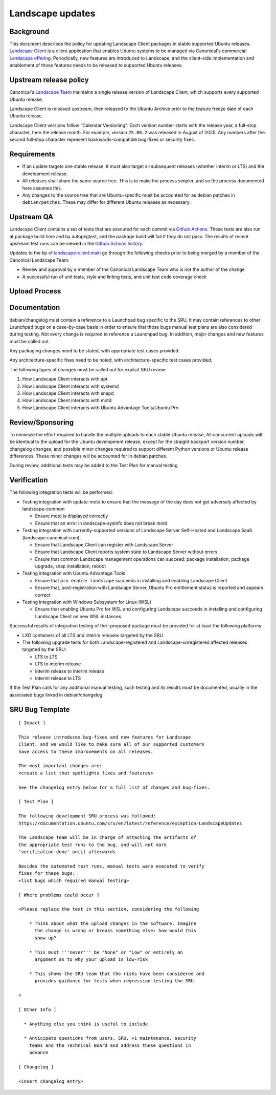 .. _reference-exception-landscapeupdates:

Landscape updates
=================

Background
----------

This document describes the policy for updating Landscape Client
packages in stable supported Ubuntu releases. `Landscape Client
<https://github.com/canonical/landscape-client>`__ is a client
application that enables Ubuntu systems to be managed via Canonical's
commercial `Landscape offering <https://ubuntu.com/landscape>`__.
Periodically, new features are introduced to Landscape, and the
client-side implementation and enablement of those features needs to be
released to supported Ubuntu releases.

Upstream release policy
-----------------------

Canonical's `Landscape Team <https://launchpad.net/~landscape>`__
maintains a single release version of Landscape Client, which supports
every supported Ubuntu release.

Landscape Client is released upstream, then released to the Ubuntu
Archive prior to the feature freeze date of each Ubuntu release.

Landscape Client versions follow "Calendar Versioning". Each version
number starts with the release year, a full-stop character, then the
release month. For example, version ``25.08.2`` was released in August
of 2025. Any numbers after the second full-stop character represent
backwards-compatible bug-fixes or security fixes.

Requirements
------------

-  If an update targets one stable release, it must also target all
   subsequent releases (whether interim or LTS) and the development
   release.

-  All releases shall share the same source tree. This is to make the
   process simpler, and so the process documented here assumes this.

-  Any changes to the source tree that are Ubuntu-specific must be
   accounted for as debian patches in ``debian/patches``. These may
   differ for different Ubuntu releases as necessary.

Upstream QA
-----------

Landscape Client contains a set of tests that are executed for each
commit via `Github Actions
<https://github.com/canonical/landscape-client/blob/main/.github/workflows/ci.yml>`__.
These tests are also run at package build time and by autopkgtest, and
the package build will fail if they do not pass. The results of recent
upstream test runs can be viewed in the `Github Actions history <https://github.com/canonical/landscape-client/actions/workflows/ci.yml>`__.

Updates to the tip of `landscape-client:main
<https://github.com/canonical/landscape-client/tree/main>`__ go through
the following checks prior to being merged by a member of the Canonical
Landscape Team:

-  Review and approval by a member of the Canonical Landscape Team who
   is not the author of the change

-  A successful run of unit tests, style and linting tests, and unit
   test code coverage check

Upload Process
--------------

Documentation
-------------

debian/changelog must contain a reference to a Launchpad bug specific to
the SRU. It may contain references to other Launchpad bugs on a
case-by-case basis in order to ensure that those bugs manual test plans
are also considered during testing. Not every change is required to
reference a Launchpad bug. In addition, major changes and new features
must be called out.

Any packaging changes need to be stated, with appropriate test cases
provided.

Any architecture-specific fixes need to be noted, with
architecture-specific test cases provided.

The following types of changes must be called out for explicit SRU
review:

#. How Landscape Client interacts with apt
#. How Landscape Client interacts with systemd
#. How Landscape Client interacts with snapd
#. How Landscape Client interacts with motd
#. How Landscape Client interacts with Ubuntu Advantage Tools/Ubuntu Pro

Review/Sponsoring
-----------------

To minimize the effort required to handle the multiple uploads to each
stable Ubuntu release, All concurrent uploads will be identical to the
upload for the Ubuntu development release, except for the straight
backport version number, changelog changes, and possible minor changes
required to support different Python versions or Ubuntu release
differences. These minor changes will be accounted for in debian patches.

During review, additional tests may be added to the Test Plan for manual
testing.

Verification
------------

The following integration tests will be performed:

-  Testing integration with update-motd to ensure that the message of
   the day does not get adversely affected by landscape-common

   -  Ensure motd is displayed correctly

   -  Ensure that an error in landscape-sysinfo does not break motd

-  Testing integration with currently-supported versions of Landscape
   Server Self-Hosted and Landscape SaaS (landscape.canonical.com).

   -  Ensure that Landscape Client can register with Landscape Server

   -  Ensure that Landscape Client reports system state to Landscape
      Server without errors

   -  Ensure that common Landscape management operations can succeed:
      package installation, package upgrade, snap installation, reboot

-  Testing integration with Ubuntu Advantage Tools

   -  Ensure that ``pro enable landscape`` succeeds in installing and
      enabling Landscape Client

   -  Ensure that, post-registration with Landscape Server, Ubuntu Pro
      entitlement status is reported and appears correct

-  Testing integration with Windows Subsystem for Linux (WSL)

   -  Ensure that enabling Ubuntu Pro for WSL and configuring Landscape
      succeeds in installing and configuring Landscape Client on new WSL
      instances

Successful results of integration testing of the -proposed package must
be provided for at least the following platforms:

-  LXD containers of all LTS and interim releases targeted by the
   SRU

-  The following upgrade tests for both Landscape-registered and
   Landscape-unregistered affected releases targeted by the SRU:

   -  LTS to LTS

   -  LTS to interim release

   -  interim release to interim release

   -  interim release to LTS

If the Test Plan calls for any additional manual testing, such testing
and its results must be documented, usually in the associated bugs
linked in debian/changelog.

SRU Bug Template
----------------

::

   [ Impact ]

   This release introduces bug-fixes and new features for Landscape
   Client, and we would like to make sure all of our supported customers
   have access to these improvements on all releases.

   The most important changes are:
   <create a list that spotlights fixes and features>

   See the changelog entry below for a full list of changes and bug-fixes.

   [ Test Plan ]

   The following development SRU process was followed:
   https://documentation.ubuntu.com/sru/en/latest/reference/exception-LandscapeUpdates

   The Landscape Team will be in charge of attaching the artifacts of
   the appropriate test runs to the bug, and will not mark
   'verification-done' until afterwards.

   Besides the automated test runs, manual tests were executed to verify
   fixes for these bugs:
   <list bugs which required manual testing>

   [ Where problems could occur ]

   <Please replace the text in this section, considering the following

       * Think about what the upload changes in the software. Imagine
         the change is wrong or breaks something else: how would this
         show up?

       * This must '''never''' be "None" or "Low" or entirely an
         argument as to why your upload is low-risk

       * This shows the SRU team that the risks have been considered and
         provides guidance for tests when regression-testing the SRU

   >

   [ Other Info ]

     * Anything else you think is useful to include

     * Anticipate questions from users, SRU, +1 maintenance, security
       teams and the Technical Board and address these questions in
       advance

   [ Changelog ]

   <insert changelog entry>
